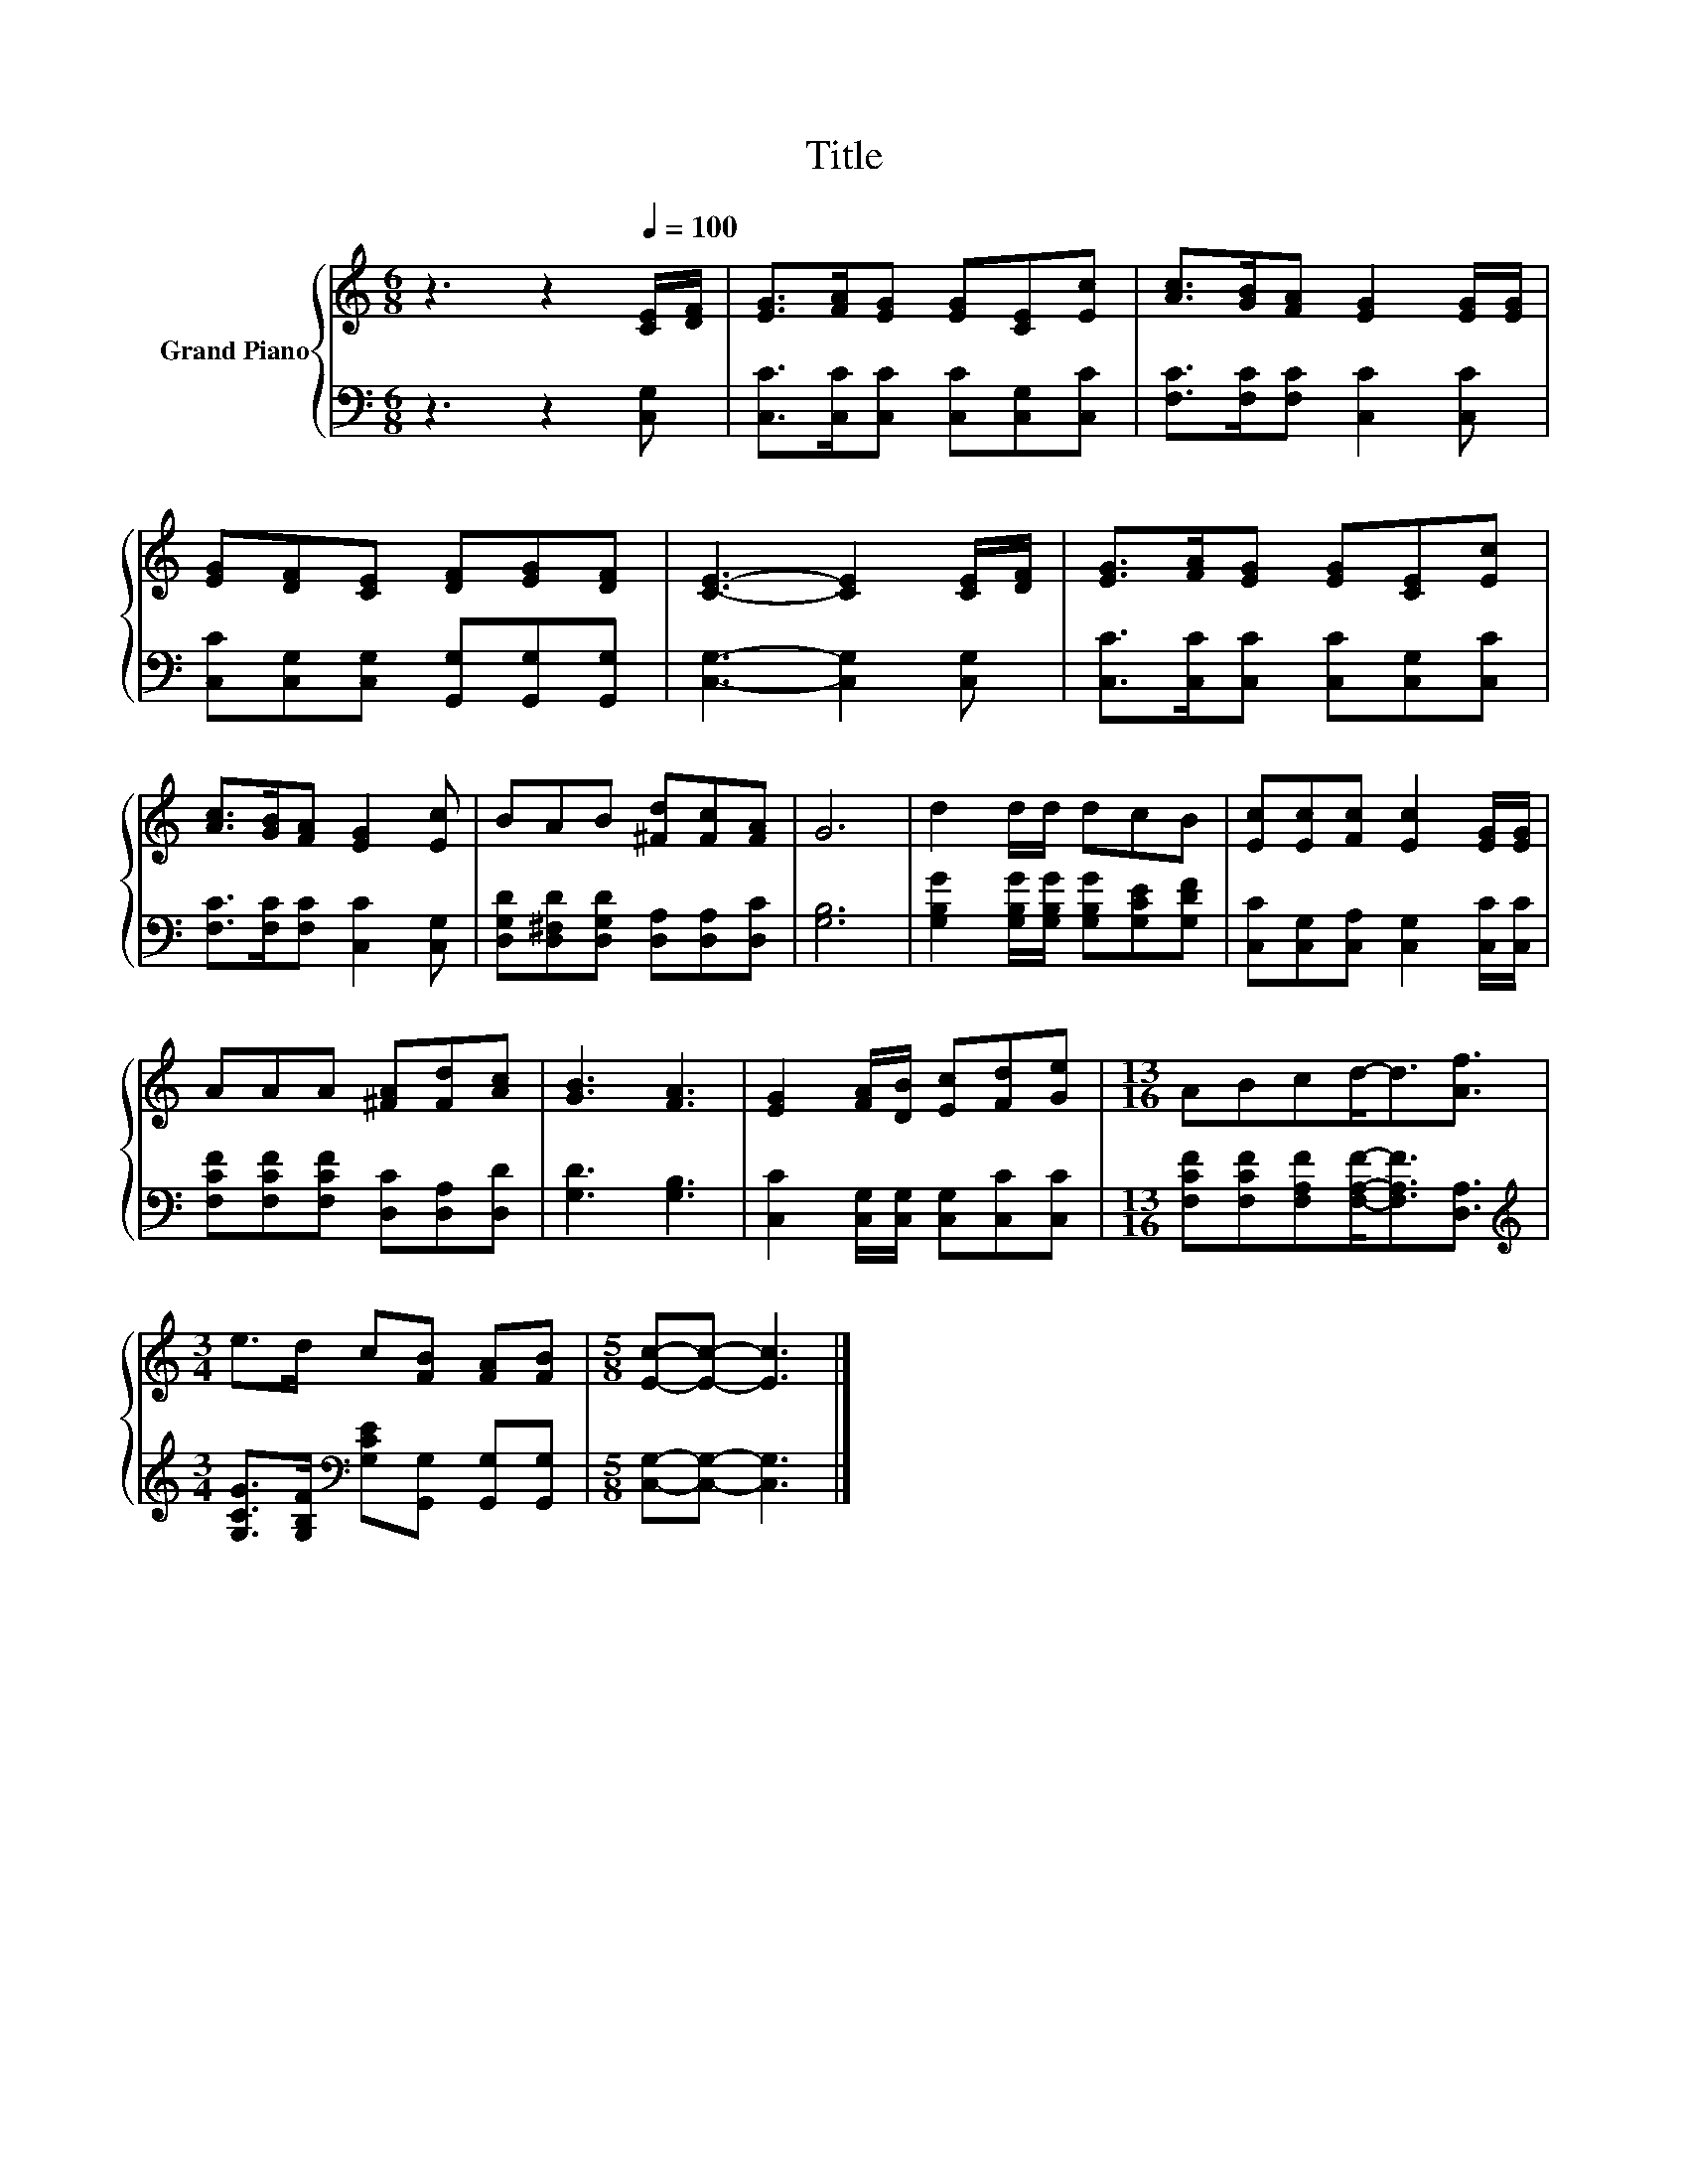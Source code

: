 X:1
T:Title
%%score { 1 | 2 }
L:1/8
M:6/8
K:C
V:1 treble nm="Grand Piano"
V:2 bass 
V:1
 z3 z2[Q:1/4=100] [CE]/[DF]/ | [EG]>[FA][EG] [EG][CE][Ec] | [Ac]>[GB][FA] [EG]2 [EG]/[EG]/ | %3
 [EG][DF][CE] [DF][EG][DF] | [CE]3- [CE]2 [CE]/[DF]/ | [EG]>[FA][EG] [EG][CE][Ec] | %6
 [Ac]>[GB][FA] [EG]2 [Ec] | BAB [^Fd][Fc][FA] | G6 | d2 d/d/ dcB | [Ec][Ec][Fc] [Ec]2 [EG]/[EG]/ | %11
 AAA [^FA][Fd][Ac] | [GB]3 [FA]3 | [EG]2 [FA]/[DB]/ [Ec][Fd][Ge] |[M:13/16] ABcd-<d[Af]3/2 | %15
[M:3/4] e>d c[FB] [FA][FB] |[M:5/8] [Ec]-[Ec]- [Ec]3 |] %17
V:2
 z3 z2 [C,G,] | [C,C]>[C,C][C,C] [C,C][C,G,][C,C] | [F,C]>[F,C][F,C] [C,C]2 [C,C] | %3
 [C,C][C,G,][C,G,] [G,,G,][G,,G,][G,,G,] | [C,G,]3- [C,G,]2 [C,G,] | %5
 [C,C]>[C,C][C,C] [C,C][C,G,][C,C] | [F,C]>[F,C][F,C] [C,C]2 [C,G,] | %7
 [D,G,D][D,^F,D][D,G,D] [D,A,][D,A,][D,C] | [G,B,]6 | %9
 [G,B,G]2 [G,B,G]/[G,B,G]/ [G,B,G][G,CE][G,DF] | [C,C][C,G,][C,A,] [C,G,]2 [C,C]/[C,C]/ | %11
 [F,CF][F,CF][F,CF] [D,C][D,A,][D,D] | [G,D]3 [G,B,]3 | [C,C]2 [C,G,]/[C,G,]/ [C,G,][C,C][C,C] | %14
[M:13/16] [F,CF][F,CF][F,A,F][F,A,F]-<[F,A,F][D,A,]3/2 | %15
[M:3/4][K:treble] [G,CG]>[G,B,F][K:bass] [G,CE][G,,G,] [G,,G,][G,,G,] | %16
[M:5/8] [C,G,]-[C,G,]- [C,G,]3 |] %17

